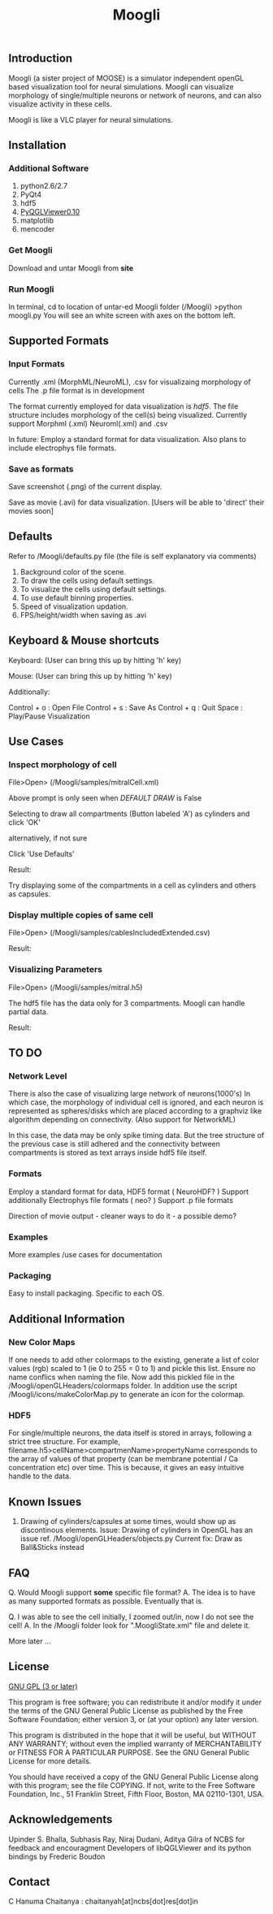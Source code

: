 #+TITLE: Moogli
#+OPTIONS:   H:3 num:nil toc:t ^:{} author:nil email:nil
#+STYLE:  <link rel="stylesheet" type="text/css" href="./static/base.css" />

#+ATTR_HTML: width=60%
[[./static/images/introPic.png]]

** Introduction

   Moogli (a sister project of MOOSE) is a simulator independent openGL based
   visualization tool for neural simulations. Moogli can visualize morphology
   of single/multiple neurons or network of neurons, and can also
   visualize activity in these cells.

   Moogli is like a VLC player for neural simulations.


** Installation

*** Additional Software
    1) python2.6/2.7
    2) PyQt4
    3) hdf5
    4) [[https://gforge.inria.fr/frs/?group_id=773][PyQGLViewer0.10]]
    5) matplotlib
    6) mencoder

*** Get Moogli
    Download and untar Moogli from *site*

*** Run Moogli
    In terminal, cd to location of untar-ed Moogli folder (/Moogli)
    >python moogli.py
    You will see an white screen with axes on the bottom left.


** Supported Formats

    #+ATTR_HTML: width=60%
   [[./static/images/supportedFormats.png]]

*** Input Formats

   Currently .xml (MorphML/NeuroML), .csv for visualizaing morphology of cells
   The .p file format is in development

   The format currently employed for data visualization is [[Additional Information][hdf5]]. The file
   structure  includes morphology of the cell(s) being visualized. Currently
   support Morphml (.xml) Neuroml(.xml) and .csv

   In future: Employ a standard format for data visualization.
   Also plans to include electrophys file formats.

*** Save as formats

   Save screenshot (.png) of the current display.

   Save as movie (.avi) for data visualization.
   [Users will be able to 'direct' their movies soon]


** Defaults

   Refer to /Moogli/defaults.py file (the file is self explanatory via comments)

   1) Background color of the scene.
   2) To draw the cells using default settings.
   3) To visualize the cells using default settings.
   4) To use default binning properties.
   5) Speed of visualization updation.
   6) FPS/height/width when saving as .avi


** Keyboard & Mouse shortcuts

   Keyboard: (User can bring this up by hitting 'h' key)
   [[./static/images/keyBoardShortcuts.png]]

   Mouse: (User can bring this up by hitting 'h' key)
   [[./static/images/mouseShortcuts.png]]

   Additionally:

   Control + o : Open File
   Control + s : Save As
   Control + q : Quit
   Space       : Play/Pause Visualization


** Use Cases

*** Inspect morphology of cell

    File>Open> (/Moogli/samples/mitralCell.xml)

    #+ATTR_HTML: width=60%
    [[./static/images/mitralCell1.png]]

    Above prompt is only seen when [[Defaults][DEFAULT DRAW]] is False

    Selecting to draw all compartments (Button labeled 'A') as cylinders and click 'OK'

    alternatively, if not sure

    Click 'Use Defaults'

    Result:

    #+ATTR_HTML: width=60%
    [[./static/images/mitralCell2.png]]

    Try displaying some of the compartments in a cell as cylinders and others as capsules.


*** Display multiple copies of same cell

    File>Open> (/Moogli/samples/cablesIncludedExtended.csv)


    Result:
    #+ATTR_HTML: width=60%
    [[./static/images/stylesOffsetPosition.png]]


*** Visualizing Parameters



    File>Open> (/Moogli/samples/mitral.h5)

    The hdf5 file has the data only for 3 compartments. Moogli can handle partial data.

    Result:
    #+ATTR_HTML: width=60%
    [[./static/images/mitral_h5.png]]

** TO DO

*** Network Level
    There is also the case of visualizing large network of neurons(1000's) In
    which case, the morphology of individual cell is ignored, and each neuron
    is represented as spheres/disks which are placed according to a graphviz
    like algorithm depending on connectivity. (Also support for NetworkML)

    In this case, the data may be only spike timing data. But the tree
    structure of the previous case is still adhered and the connectivity
    between compartments is stored as text arrays inside hdf5 file itself.


*** Formats
    Employ a standard format for data, HDF5 format ( NeuroHDF? )
    Support additionally Electrophys file formats ( neo? )
    Support .p file formats

    Direction of movie output - cleaner ways to do it - a possible demo?


*** Examples
    More examples /use cases for documentation


*** Packaging
    Easy to install packaging. Specific to each OS.


** Additional Information

*** New Color Maps

    If one needs to add other colormaps to the existing, generate a list of color values (rgb)
    scaled to 1 (ie 0 to 255 = 0 to 1) and pickle this list. Ensure no name conflics when naming
    the file. Now add this pickled file in the /Moogli/openGLHeaders/colormaps folder.
    In addition use the script /Moogli/icons/makeColorMap.py to generate an icon for the colormap.

*** HDF5

    #+ATTR_HTML: width=60%
    [[./static/images/hdfFileFormat.png]]

    For single/multiple neurons, the data itself is stored in arrays,
    following a strict tree structure. For example,
    filename.h5>cellName>compartmenName>propertyName corresponds to the array
    of values of that property (can be membrane potential / Ca concentration
    etc) over time. This is because, it gives an easy intuitive handle to the
    data.


** Known Issues

   1) Drawing of cylinders/capsules at some times, would show up as discontinous elements.
      Issue: Drawing of cylinders in OpenGL has an issue ref. /Moogli/openGLHeaders/objects.py
      Current fix: Draw as Ball&Sticks instead


** FAQ

   Q. Would Moogli support *some* specific file format?
   A. The idea is to have as many supported formats as possible. Eventually that is.

   Q. I was able to see the cell initially, I zoomed out/in, now I do not see the cell!
   A. In the /Moogli folder look for ".MoogliState.xml" file and delete it.

   More later ...


** License

   [[http://www.gnu.org/licenses/gpl.html][GNU GPL (3 or later)]]

   This program is free software; you can redistribute it and/or
   modify it under the terms of the GNU General Public License as
   published by the Free Software Foundation; either version 3, or
   (at your option) any later version.

   This program is distributed in the hope that it will be useful,
   but WITHOUT ANY WARRANTY; without even the implied warranty of
   MERCHANTABILITY or FITNESS FOR A PARTICULAR PURPOSE.  See the GNU
   General Public License for more details.

   You should have received a copy of the GNU General Public License
   along with this program; see the file COPYING.  If not, write to
   the Free Software Foundation, Inc., 51 Franklin Street, Fifth
   Floor, Boston, MA 02110-1301, USA.


** Acknowledgements

   Upinder S. Bhalla, Subhasis Ray, Niraj Dudani, Aditya Gilra of NCBS for feedback and encouragment
   Developers of libQGLViewer and its python bindings by Frederic Boudon


** Contact

   C Hanuma Chaitanya : chaitanyah[at]ncbs[dot]res[dot]in
